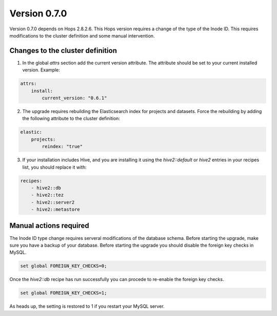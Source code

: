 =============
Version 0.7.0
=============

Version 0.7.0 depends on Hops 2.8.2.6. This Hops version requires a change of the type of the Inode ID. This requires modifications to the cluster definition and some manual intervention. 

Changes to the cluster definition
---------------------------------

1. In the global `attrs` section add the current version attribute. The attribute should be set to your current installed version. Example: 

.. code-block:: yaml

    attrs:                                                                                                         
        install:                                                                                                     
            current_version: "0.6.1"

2. The upgrade requires rebuilding the Elasticsearch index for projects and datasets. Force the rebuilding by adding the following attribute to the cluster definition: 

.. code-block:: yaml

    elastic:
        projects:
            reindex: "true"

3. If your installation includes Hive, and you are installing it using the `hive2::default` or `hive2` entries in your  recipes list, you should replace it with: 

.. code-block:: yaml

    recipes:
        - hive2::db                                                                                              
        - hive2::tez                                                                                             
        - hive2::server2                                                                                         
        - hive2::metastore       


Manual actions required
-----------------------

The Inode ID type change requires serveral modifications of the database schema. Before starting the upgrade, make sure you have a backup of your database. 
Before starting the upgrade you should disable the foreign key checks in MySQL. 

.. code-block:: sql 
 
    set global FOREIGN_KEY_CHECKS=0;

Once the `hive2::db` recipe has run successfully you can procede to re-enable the foreign key checks.

.. code-block:: sql 
 
    set global FOREIGN_KEY_CHECKS=1;

As heads up, the setting is restored to 1 if you restart your MySQL server.